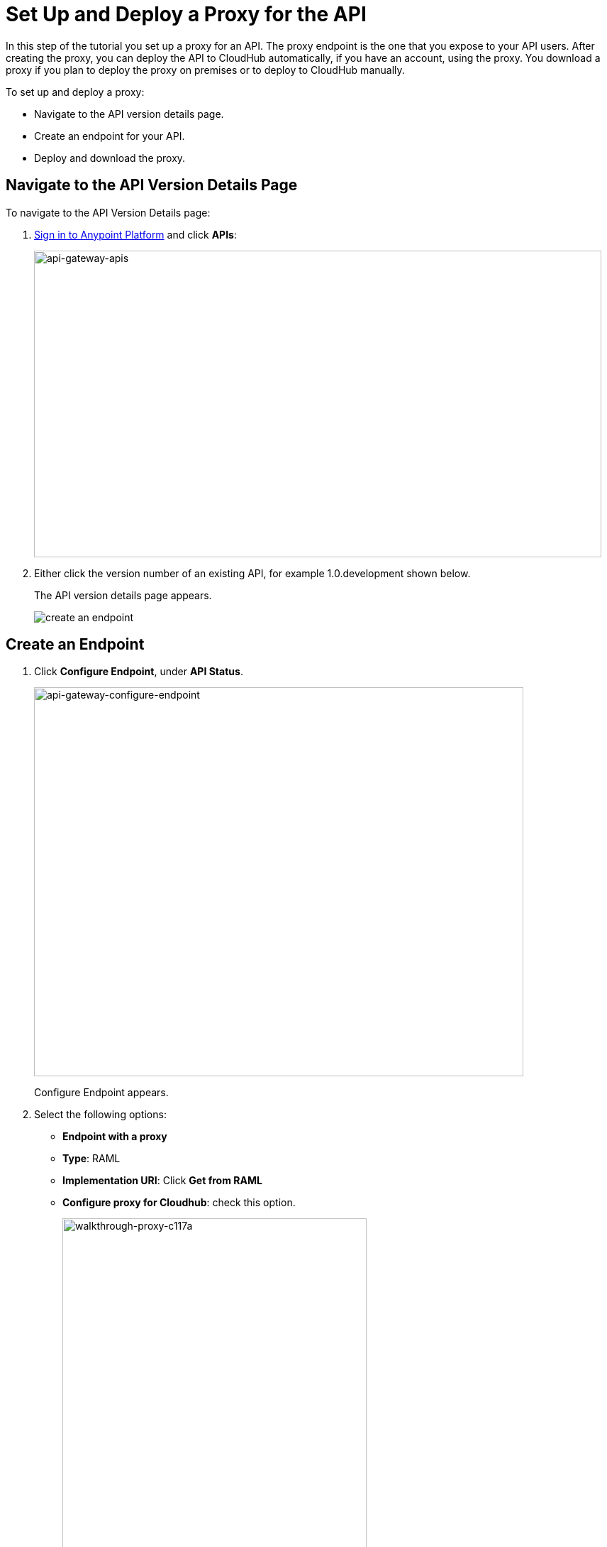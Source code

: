 = Set Up and Deploy a Proxy for the API
:keywords: api, notebook, client

In this step of the tutorial you set up a proxy for an API. The proxy endpoint is the one that you expose to your API users. After creating the proxy, you can deploy the API to CloudHub automatically, if you have an account, using the proxy. You download a proxy if you plan to deploy the proxy on premises or to deploy to CloudHub manually.

To set up and deploy a proxy:

* Navigate to the API version details page.
* Create an endpoint for your API.
* Deploy and download the proxy.

== Navigate to the API Version Details Page

To navigate to the API Version Details page:

. link:https://anypoint.mulesoft.com[Sign in to Anypoint Platform] and click *APIs*:
+
image:api-gateway-apis.png[api-gateway-apis,height=432,width=800]
+
. Either click the version number of an existing API, for example 1.0.development shown below.
+
The API version details page appears.
+
image:APIadmin.png[create an endpoint]

== Create an Endpoint

. Click *Configure Endpoint*, under *API Status*.
+
image:api-gateway-configure-endpoint.png[api-gateway-configure-endpoint,height=548,width=690]
+
Configure Endpoint appears.
+
. Select the following options:
+
* *Endpoint with a proxy*
* *Type*: RAML
* *Implementation URI*: Click *Get from RAML*
* *Configure proxy for Cloudhub*: check this option.
+
image::walkthrough-proxy-c117a.png[walkthrough-proxy-c117a,width=429,height=502]
+
. Click *Save*.

== Deploy and Download the Proxy

The endpoint you created for the API is tagged  "Not registered": At the bottom of the page, `There are no registered applications for this API Version` displays.

In order to manage the API behind this endpoint with SLAs and policies, the Anypoint Platform for APIs needs to register the endpoint with the agent.

. Click *Deploy Proxy* under API Status:
+
image:api-gw-deploy-proxy.png[api-gw-deploy-proxy]
+
. If no changes are needed, click *Close*:
+
image:api-gw-deploy-proxy-menu.png[api-gw-deploy-proxy-menu]
+
You can select the option to create a new API Gateway instance on your computer and manage the instance using link:/runtime-manager/managing-servers#add-a-server[Servers].
+
. To download a proxy for your API, click *Download proxy (for latest gateway version)*:
+
image:api-gw-download-proxy.png[api-gw-download-proxy,height=210,width=687]
+
Anypoint Platform automatically downloads the proxy as a .zip file.


== Next

Go to link:/anypoint-platform-for-apis/walkthrough-deploy-to-gateway[Deploy the API].

== See Also

* link:http://forums.mulesoft.com[MuleSoft's Forums]
* link:https://www.mulesoft.com/support-and-services/mule-esb-support-license-subscription[MuleSoft Support]

